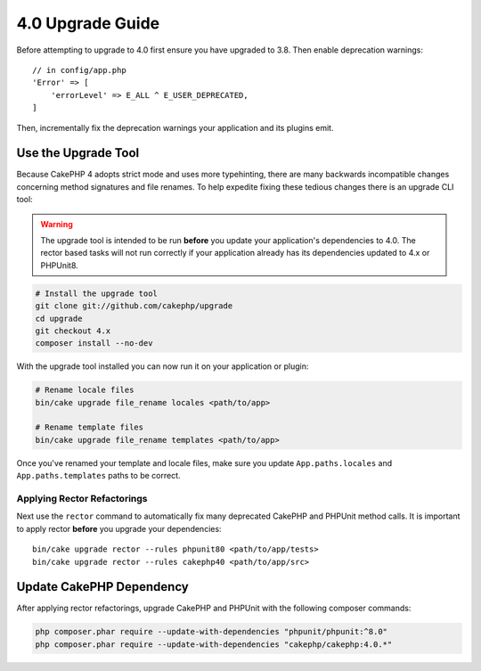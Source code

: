 4.0 Upgrade Guide
#################

Before attempting to upgrade to 4.0 first ensure you have upgraded to 3.8. Then
enable deprecation warnings::

    // in config/app.php
    'Error' => [
        'errorLevel' => E_ALL ^ E_USER_DEPRECATED,
    ]

Then, incrementally fix the deprecation warnings your application and its
plugins emit.

Use the Upgrade Tool
====================

Because CakePHP 4 adopts strict mode and uses more typehinting, there are many
backwards incompatible changes concerning method signatures and file renames.
To help expedite fixing these tedious changes there is an upgrade CLI tool:


.. warning::
    The upgrade tool is intended to be run **before** you update your
    application's dependencies to 4.0. The rector based tasks will not run
    correctly if your application already has its dependencies updated to 4.x or
    PHPUnit8.

.. code-block:: bash

    # Install the upgrade tool
    git clone git://github.com/cakephp/upgrade
    cd upgrade
    git checkout 4.x
    composer install --no-dev

With the upgrade tool installed you can now run it on your application or
plugin:

.. code-block:: bash

    # Rename locale files
    bin/cake upgrade file_rename locales <path/to/app>

    # Rename template files
    bin/cake upgrade file_rename templates <path/to/app>

Once you've renamed your template and locale files, make sure you update
``App.paths.locales`` and ``App.paths.templates`` paths to be correct.

Applying Rector Refactorings
----------------------------

Next use the ``rector`` command to automatically fix many deprecated CakePHP and
PHPUnit method calls. It is important to apply rector **before** you upgrade
your dependencies::

    bin/cake upgrade rector --rules phpunit80 <path/to/app/tests>
    bin/cake upgrade rector --rules cakephp40 <path/to/app/src>

Update CakePHP Dependency
=========================

After applying rector refactorings, upgrade CakePHP and PHPUnit with the following
composer commands:

.. code-block:: bash

    php composer.phar require --update-with-dependencies "phpunit/phpunit:^8.0"
    php composer.phar require --update-with-dependencies "cakephp/cakephp:4.0.*"


